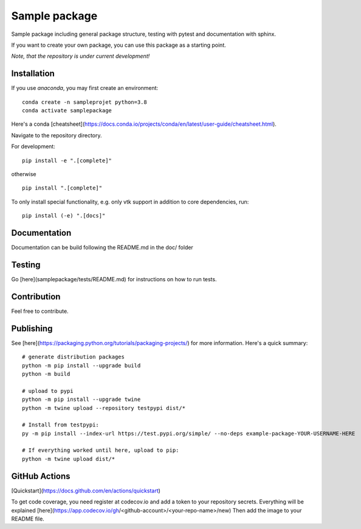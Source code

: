 Sample package
==============

|Codecov|

Sample package including general package structure, testing with pytest and documentation with sphinx.

If you want to create your own package, you can use this package as a starting point.

*Note, that the repository is under current development!*

Installation
------------
If you use `anaconda`, you may first create an environment:
::

     conda create -n sampleprojet python=3.8
     conda activate samplepackage

Here's a conda [cheatsheet](https://docs.conda.io/projects/conda/en/latest/user-guide/cheatsheet.html).

Navigate to the repository directory.

For development:
::

    pip install -e ".[complete]"

otherwise
::

    pip install ".[complete]"

To only install special functionality, e.g. only vtk support in addition to core dependencies, run:
::

    pip install (-e) ".[docs]"


Documentation
-------------
Documentation can be build following the README.md in the doc/ folder

Testing
-------
Go [here](samplepackage/tests/README.md) for instructions on how to run tests.


Contribution
------------
Feel free to contribute.

Publishing
----------
See [here](https://packaging.python.org/tutorials/packaging-projects/) for more information.
Here's a quick summary:
::

    # generate distribution packages
    python -m pip install --upgrade build
    python -m build

    # upload to pypi
    python -m pip install --upgrade twine
    python -m twine upload --repository testpypi dist/*

    # Install from testpypi:
    py -m pip install --index-url https://test.pypi.org/simple/ --no-deps example-package-YOUR-USERNAME-HERE

    # If everything worked until here, upload to pip:
    python -m twine upload dist/*


GitHub Actions
--------------
[Quickstart](https://docs.github.com/en/actions/quickstart)

To get code coverage, you need register at codecov.io and add a token to your repository secrets. Everything
will be explained [here](https://app.codecov.io/gh/<github-account>/<your-repo-name>/new)
Then add the image to your README file.

.. |Codecov| image:: https://codecov.io/gh/matthiasprobst/python-sample-package/branch/dev/graph/badge.svg
    :target: https://codecov.io/gh/matthiasprobst/python-sample-package